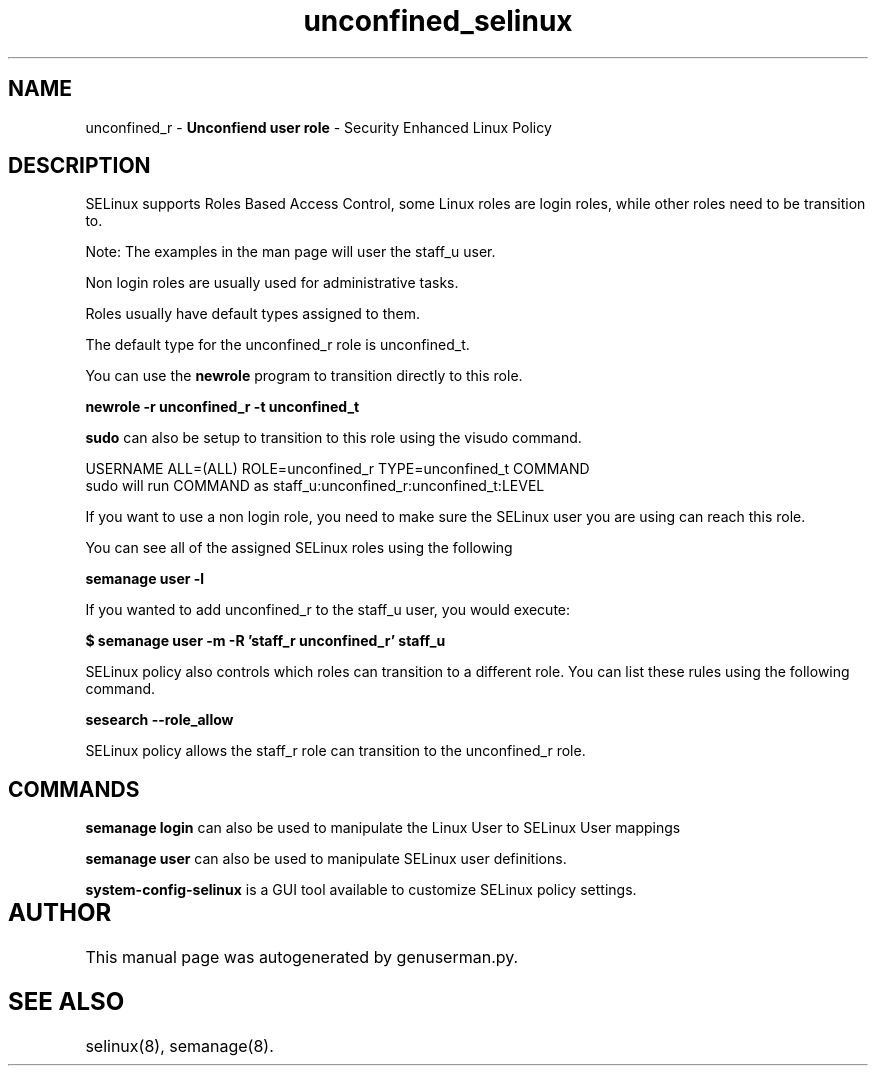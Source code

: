 .TH  "unconfined_selinux"  "8"  "unconfined" "mgrepl@redhat.com" "unconfined SELinux Policy documentation"
.SH "NAME"
unconfined_r \- \fBUnconfiend user role\fP - Security Enhanced Linux Policy 

.SH DESCRIPTION

SELinux supports Roles Based Access Control, some Linux roles are login roles, while other roles need to be transition to. 

Note: The examples in the man page will user the staff_u user.

Non login roles are usually used for administrative tasks.

Roles usually have default types assigned to them. 

The default type for the unconfined_r role is unconfined_t.

You can use the 
.B newrole 
program to transition directly to this role.

.B newrole -r unconfined_r -t unconfined_t

.B sudo 
can also be setup to transition to this role using the visudo command.

USERNAME ALL=(ALL) ROLE=unconfined_r TYPE=unconfined_t COMMAND
.br
sudo will run COMMAND as staff_u:unconfined_r:unconfined_t:LEVEL

If you want to use a non login role, you need to make sure the SELinux user you are using can reach this role.

You can see all of the assigned SELinux roles using the following

.B semanage user -l

If you wanted to add unconfined_r to the staff_u user, you would execute:

.B $ semanage user -m -R 'staff_r unconfined_r' staff_u 



SELinux policy also controls which roles can transition to a different role.  
You can list these rules using the following command.

.B sesearch --role_allow

SELinux policy allows the staff_r role can transition to the unconfined_r role.


.SH "COMMANDS"

.B semanage login
can also be used to manipulate the Linux User to SELinux User mappings

.B semanage user
can also be used to manipulate SELinux user definitions.

.B system-config-selinux 
is a GUI tool available to customize SELinux policy settings.

.SH AUTHOR	
This manual page was autogenerated by genuserman.py.

.SH "SEE ALSO"
selinux(8), semanage(8).
